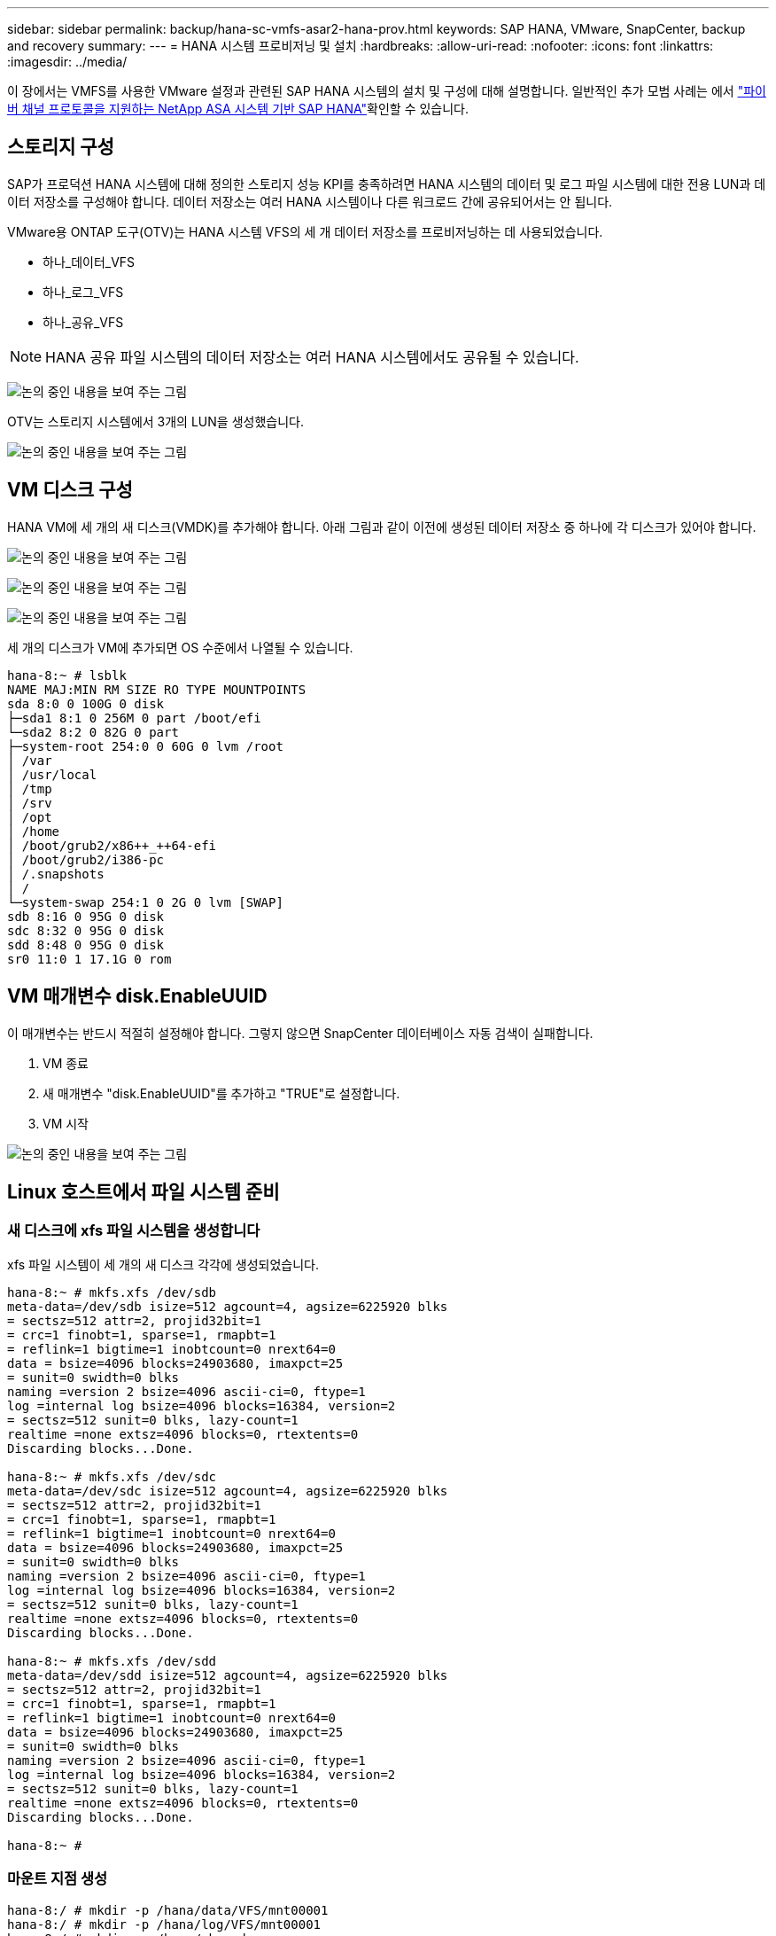 ---
sidebar: sidebar 
permalink: backup/hana-sc-vmfs-asar2-hana-prov.html 
keywords: SAP HANA, VMware, SnapCenter, backup and recovery 
summary:  
---
= HANA 시스템 프로비저닝 및 설치
:hardbreaks:
:allow-uri-read: 
:nofooter: 
:icons: font
:linkattrs: 
:imagesdir: ../media/


이 장에서는 VMFS를 사용한 VMware 설정과 관련된 SAP HANA 시스템의 설치 및 구성에 대해 설명합니다. 일반적인 추가 모범 사례는 에서 https://docs.netapp.com/us-en/netapp-solutions-sap/bp/hana-asa-fc-introduction.html["파이버 채널 프로토콜을 지원하는 NetApp ASA 시스템 기반 SAP HANA"]확인할 수 있습니다.



== 스토리지 구성

SAP가 프로덕션 HANA 시스템에 대해 정의한 스토리지 성능 KPI를 충족하려면 HANA 시스템의 데이터 및 로그 파일 시스템에 대한 전용 LUN과 데이터 저장소를 구성해야 합니다. 데이터 저장소는 여러 HANA 시스템이나 다른 워크로드 간에 공유되어서는 안 됩니다.

VMware용 ONTAP 도구(OTV)는 HANA 시스템 VFS의 세 개 데이터 저장소를 프로비저닝하는 데 사용되었습니다.

* 하나++_++데이터++_++VFS
* 하나++_++로그++_++VFS
* 하나++_++공유++_++VFS



NOTE: HANA 공유 파일 시스템의 데이터 저장소는 여러 HANA 시스템에서도 공유될 수 있습니다.

image:sc-hana-asrr2-vmfs-image2.png["논의 중인 내용을 보여 주는 그림"]

OTV는 스토리지 시스템에서 3개의 LUN을 생성했습니다.

image:sc-hana-asrr2-vmfs-image3.png["논의 중인 내용을 보여 주는 그림"]



== VM 디스크 구성

HANA VM에 세 개의 새 디스크(VMDK)를 추가해야 합니다. 아래 그림과 같이 이전에 생성된 데이터 저장소 중 하나에 각 디스크가 있어야 합니다.

image:sc-hana-asrr2-vmfs-image4.png["논의 중인 내용을 보여 주는 그림"]

image:sc-hana-asrr2-vmfs-image5.png["논의 중인 내용을 보여 주는 그림"]

image:sc-hana-asrr2-vmfs-image6.png["논의 중인 내용을 보여 주는 그림"]

세 개의 디스크가 VM에 추가되면 OS 수준에서 나열될 수 있습니다.

....
hana-8:~ # lsblk
NAME MAJ:MIN RM SIZE RO TYPE MOUNTPOINTS
sda 8:0 0 100G 0 disk
├─sda1 8:1 0 256M 0 part /boot/efi
└─sda2 8:2 0 82G 0 part
├─system-root 254:0 0 60G 0 lvm /root
│ /var
│ /usr/local
│ /tmp
│ /srv
│ /opt
│ /home
│ /boot/grub2/x86++_++64-efi
│ /boot/grub2/i386-pc
│ /.snapshots
│ /
└─system-swap 254:1 0 2G 0 lvm [SWAP]
sdb 8:16 0 95G 0 disk
sdc 8:32 0 95G 0 disk
sdd 8:48 0 95G 0 disk
sr0 11:0 1 17.1G 0 rom
....


== VM 매개변수 disk.EnableUUID

이 매개변수는 반드시 적절히 설정해야 합니다. 그렇지 않으면 SnapCenter 데이터베이스 자동 검색이 실패합니다.

. VM 종료
. 새 매개변수 "disk.EnableUUID"를 추가하고 "TRUE"로 설정합니다.
. VM 시작


image:sc-hana-asrr2-vmfs-image7.png["논의 중인 내용을 보여 주는 그림"]



== Linux 호스트에서 파일 시스템 준비



=== 새 디스크에 xfs 파일 시스템을 생성합니다

xfs 파일 시스템이 세 개의 새 디스크 각각에 생성되었습니다.

....
hana-8:~ # mkfs.xfs /dev/sdb
meta-data=/dev/sdb isize=512 agcount=4, agsize=6225920 blks
= sectsz=512 attr=2, projid32bit=1
= crc=1 finobt=1, sparse=1, rmapbt=1
= reflink=1 bigtime=1 inobtcount=0 nrext64=0
data = bsize=4096 blocks=24903680, imaxpct=25
= sunit=0 swidth=0 blks
naming =version 2 bsize=4096 ascii-ci=0, ftype=1
log =internal log bsize=4096 blocks=16384, version=2
= sectsz=512 sunit=0 blks, lazy-count=1
realtime =none extsz=4096 blocks=0, rtextents=0
Discarding blocks...Done.

hana-8:~ # mkfs.xfs /dev/sdc
meta-data=/dev/sdc isize=512 agcount=4, agsize=6225920 blks
= sectsz=512 attr=2, projid32bit=1
= crc=1 finobt=1, sparse=1, rmapbt=1
= reflink=1 bigtime=1 inobtcount=0 nrext64=0
data = bsize=4096 blocks=24903680, imaxpct=25
= sunit=0 swidth=0 blks
naming =version 2 bsize=4096 ascii-ci=0, ftype=1
log =internal log bsize=4096 blocks=16384, version=2
= sectsz=512 sunit=0 blks, lazy-count=1
realtime =none extsz=4096 blocks=0, rtextents=0
Discarding blocks...Done.

hana-8:~ # mkfs.xfs /dev/sdd
meta-data=/dev/sdd isize=512 agcount=4, agsize=6225920 blks
= sectsz=512 attr=2, projid32bit=1
= crc=1 finobt=1, sparse=1, rmapbt=1
= reflink=1 bigtime=1 inobtcount=0 nrext64=0
data = bsize=4096 blocks=24903680, imaxpct=25
= sunit=0 swidth=0 blks
naming =version 2 bsize=4096 ascii-ci=0, ftype=1
log =internal log bsize=4096 blocks=16384, version=2
= sectsz=512 sunit=0 blks, lazy-count=1
realtime =none extsz=4096 blocks=0, rtextents=0
Discarding blocks...Done.

hana-8:~ #
....


=== 마운트 지점 생성

....
hana-8:/ # mkdir -p /hana/data/VFS/mnt00001
hana-8:/ # mkdir -p /hana/log/VFS/mnt00001
hana-8:/ # mkdir -p /hana/shared
hana-8:/ # chmod –R 777 /hana/log/SMA
hana-8:/ # chmod –R 777 /hana/data/SMA
hana-8:/ # chmod -R 777 /hana/shared
....


=== /etc/fstab 구성

....
hana-8:/ # cat /etc/fstab

/dev/system/root / btrfs defaults 0 0
/dev/system/root /var btrfs subvol=/@/var 0 0
/dev/system/root /usr/local btrfs subvol=/@/usr/local 0 0
/dev/system/root /tmp btrfs subvol=/@/tmp 0 0
/dev/system/root /srv btrfs subvol=/@/srv 0 0
/dev/system/root /root btrfs subvol=/@/root 0 0
/dev/system/root /opt btrfs subvol=/@/opt 0 0
/dev/system/root /home btrfs subvol=/@/home 0 0
/dev/system/root /boot/grub2/x86++_++64-efi btrfs subvol=/@/boot/grub2/x86++_++64-efi 0 0
/dev/system/root /boot/grub2/i386-pc btrfs subvol=/@/boot/grub2/i386-pc 0 0
/dev/system/swap swap swap defaults 0 0
/dev/system/root /.snapshots btrfs subvol=/@/.snapshots 0 0
UUID=FB79-24DC /boot/efi vfat utf8 0 2
### SAPCC_share
192.168.175.86:/sapcc_share /mnt/sapcc-share nfs rw,vers=3,hard,timeo=600,rsize=1048576,wsize=1048576,intr,noatime,nolock 0 0
/dev/sdb /hana/data/VFS/mnt00001 xfs relatime,inode64 0 0
/dev/sdc /hana/log/VFS/mnt00001 xfs relatime,inode64 0 0
/dev/sdd /hana/shared xfs defaults 0 0
hana-8:/ #

hana-8:/ # df -h
Filesystem Size Used Avail Use% Mounted on
/dev/mapper/system-root 60G 4.4G 54G 8% /
devtmpfs 4.0M 0 4.0M 0% /dev
tmpfs 49G 0 49G 0% /dev/shm
efivarfs 256K 57K 195K 23% /sys/firmware/efi/efivars
tmpfs 13G 18M 13G 1% /run
tmpfs 1.0M 0 1.0M 0% /run/credentials/systemd-tmpfiles-setup-dev-early.service
tmpfs 1.0M 0 1.0M 0% /run/credentials/systemd-sysctl.service
tmpfs 1.0M 0 1.0M 0% /run/credentials/systemd-tmpfiles-setup-dev.service
tmpfs 1.0M 0 1.0M 0% /run/credentials/systemd-vconsole-setup.service
/dev/mapper/system-root 60G 4.4G 54G 8% /.snapshots
/dev/mapper/system-root 60G 4.4G 54G 8% /boot/grub2/i386-pc
/dev/mapper/system-root 60G 4.4G 54G 8% /boot/grub2/x86++_++64-efi
/dev/mapper/system-root 60G 4.4G 54G 8% /home
/dev/mapper/system-root 60G 4.4G 54G 8% /opt
/dev/mapper/system-root 60G 4.4G 54G 8% /srv
/dev/mapper/system-root 60G 4.4G 54G 8% /tmp
/dev/mapper/system-root 60G 4.4G 54G 8% /usr/local
/dev/mapper/system-root 60G 4.4G 54G 8% /var
/dev/sda1 253M 5.9M 247M 3% /boot/efi
/dev/mapper/system-root 60G 4.4G 54G 8% /root
tmpfs 1.0M 0 1.0M 0% /run/credentials/systemd-tmpfiles-setup.service
tmpfs 6.3G 72K 6.3G 1% /run/user/464
tmpfs 1.0M 0 1.0M 0% /run/credentials/getty@tty1.service
tmpfs 6.3G 52K 6.3G 1% /run/user/0
192.168.175.86:/sapcc_share 1.4T 840G 586G 59% /mnt/sapcc-share
/dev/sdb 95G 1.9G 94G 2% /hana/data/VFS/mnt00001
/dev/sdc 95G 1.9G 94G 2% /hana/log/VFS/mnt00001
/dev/sdd 95G 1.9G 94G 2% /hana/shared

hana-8:/ #
....


== HANA 설치

이제 HANA 설치를 실행할 수 있습니다.


NOTE: 설명된 구성에 따르면 /usr/sap/VFS 디렉토리는 OS VMDK에 위치하게 됩니다. /usr/SAP/VFS를 공유 VMDK에 저장해야 하는 경우 HANA 공유 디스크를 분할하여 /usr/SAP/VFS에 대한 다른 파일 시스템을 제공할 수 있습니다.
